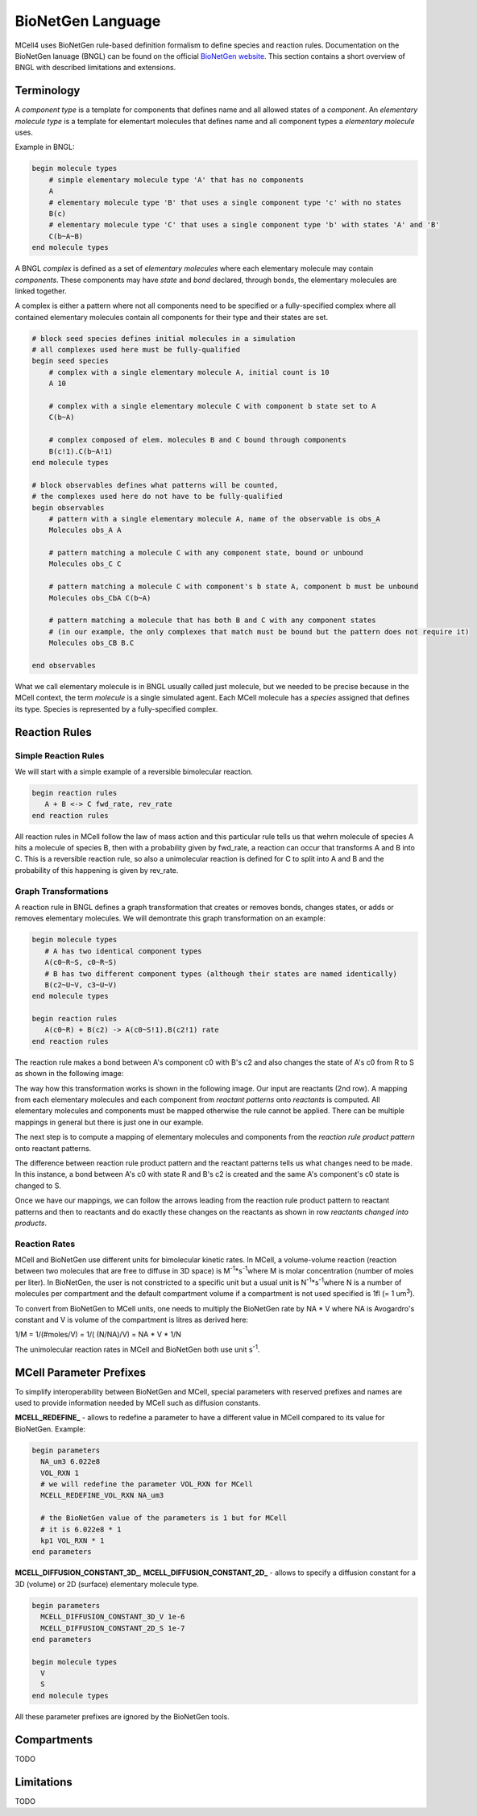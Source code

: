 ******************
BioNetGen Language
******************

MCell4 uses BioNetGen rule-based definition formalism to define species and reaction rules.
Documentation on the BioNetGen lanuage (BNGL) can be found on the official `BioNetGen website <http://bionetgen.org/>`_.
This section contains a short overview of BNGL with described limitations and extensions.  

Terminology
###########

A *component type* is a template for components that defines name and all allowed states of a *component*.
An *elementary molecule type* is a template for elementart molecules that defines name and all component types a *elementary molecule* uses. 

Example in BNGL:

.. code-block:: text

   begin molecule types
       # simple elementary molecule type 'A' that has no components
       A          
       # elementary molecule type 'B' that uses a single component type 'c' with no states
       B(c)      
       # elementary molecule type 'C' that uses a single component type 'b' with states 'A' and 'B'
       C(b~A~B)  
   end molecule types


A BNGL *complex* is defined as a set of *elementary molecules* where each elementary molecule may contain *components*.
These components may have *state* and *bond* declared, through bonds, the elementary molecules are linked together.

A complex is either a pattern where not all components need to be specified or a fully-specified complex
where all contained elementary molecules contain all components for their type and their states are set.  

.. code-block:: text

   # block seed species defines initial molecules in a simulation
   # all complexes used here must be fully-qualified
   begin seed species
       # complex with a single elementary molecule A, initial count is 10
       A 10
                
       # complex with a single elementary molecule C with component b state set to A
       C(b~A)  

       # complex composed of elem. molecules B and C bound through components
       B(c!1).C(b~A!1)      
   end molecule types

   # block observables defines what patterns will be counted, 
   # the complexes used here do not have to be fully-qualified
   begin observables
       # pattern with a single elementary molecule A, name of the observable is obs_A 
       Molecules obs_A A
                
       # pattern matching a molecule C with any component state, bound or unbound  
       Molecules obs_C C  

       # pattern matching a molecule C with component's b state A, component b must be unbound  
       Molecules obs_CbA C(b~A)  

       # pattern matching a molecule that has both B and C with any component states
       # (in our example, the only complexes that match must be bound but the pattern does not require it)  
       Molecules obs_CB B.C  
             
   end observables

What we call elementary molecule is in BNGL usually called just molecule, but we needed to be precise 
because in the MCell context, the term *molecule* is a single simulated agent.
Each MCell molecule has a *species* assigned that defines its type. Species is represented by a fully-specified complex.


Reaction Rules
##############

Simple Reaction Rules
*********************

We will start with a simple example of a reversible bimolecular reaction.

.. code-block:: text

   begin reaction rules
      A + B <-> C fwd_rate, rev_rate
   end reaction rules

All reaction rules in MCell follow the law of mass action and 
this particular rule tells us that wehrn molecule of species A hits a molecule of species B,
then with a probability given by fwd_rate, a reaction can occur that transforms A and B into C. 
This is a reversible reaction rule, so also a unimolecular reaction is defined for C to split into 
A and B and the probability of this happening is given by rev_rate.   


Graph Transformations
*********************

A reaction rule in BNGL defines a graph transformation that creates or removes bonds, changes states, or
adds or removes elementary molecules. We will demontrate this graph transformation on an example:


.. code-block:: text

   begin molecule types
      # A has two identical component types 
      A(c0~R~S, c0~R~S)
      # B has two different component types (although their states are named identically)
      B(c2~U~V, c3~U~V)
   end molecule types
    
   begin reaction rules
      A(c0~R) + B(c2) -> A(c0~S!1).B(c2!1) rate
   end reaction rules

The reaction rule makes a bond between A's component c0 with B's c2 and also changes the state of A's c0 from R to S
as shown in the following image:

.. image:: images/bngl_rule.png

The way how this transformation works is shown in the following image.
Our input are reactants (2nd row). A mapping from each elementary molecules and each component 
from *reactant patterns* onto *reactants* is computed. All elementary molecules and components must be mapped otherwise 
the rule cannot be applied. There can be multiple mappings in general but there is just one in our example. 

The next step is to compute a mapping of elementary molecules and components from the 
*reaction rule product pattern* onto reactant patterns.

The difference between reaction rule product pattern and the reactant patterns
tells us what changes need to be made. In this instance, a bond between A's c0 with state R and B's c2 
is created and the same A's component's c0 state is changed to S.

Once we have our mappings, we can follow the arrows leading from the 
reaction rule product pattern to reactant patterns and then to reactants and do exactly these changes on the 
reactants as shown in row *reactants changed into products*.


.. image:: images/bngl_rule_application.png

Reaction Rates
**************

MCell and BioNetGen use different units for bimolecular kinetic rates.
In MCell, a volume-volume reaction (reaction between two molecules
that are free to diffuse in 3D space) is M\ :sup:`-1`\*s\ :sup:`-1`\ where 
M is molar concentration (number of moles per liter).
In BioNetGen, the user is not constricted to a specific unit but a usual unit 
is N\ :sup:`-1`\*s\ :sup:`-1`\ where N is a number of molecules per compartment
and the default compartment volume if a compartment is not used specified is 1fl (= 1 um\ :sup:`3`\).

To convert from BioNetGen to MCell units, one needs to multiply the
BioNetGen rate by NA * V where NA is Avogardro's constant and V is volume 
of the compartment is litres as derived here:

1/M = 1/(#moles/V) = 1/( (N/NA)/V) = NA * V * 1/N


The unimolecular reaction rates in MCell and BioNetGen both use unit s\ :sup:`-1`\. 


MCell Parameter Prefixes
########################

To simplify interoperability between BioNetGen and MCell, special parameters 
with reserved prefixes and names are used to provide information needed by MCell such as diffusion constants. 

**MCELL_REDEFINE_** - allows to redefine a parameter to have a different value in MCell compared to its value for BioNetGen.
Example:

.. code-block:: text

    begin parameters
      NA_um3 6.022e8
      VOL_RXN 1
      # we will redefine the parameter VOL_RXN for MCell 
      MCELL_REDEFINE_VOL_RXN NA_um3
      
      # the BioNetGen value of the parameters is 1 but for MCell 
      # it is 6.022e8 * 1
      kp1 VOL_RXN * 1
    end parameters
  
**MCELL_DIFFUSION_CONSTANT_3D_**, **MCELL_DIFFUSION_CONSTANT_2D_** - allows to specify a diffusion constant for a 3D (volume) or 2D (surface) elementary molecule
type. 

.. code-block:: text
   
   begin parameters
     MCELL_DIFFUSION_CONSTANT_3D_V 1e-6
     MCELL_DIFFUSION_CONSTANT_2D_S 1e-7
   end parameters

   begin molecule types
     V
     S
   end molecule types


All these parameter prefixes are ignored by the BioNetGen tools.

Compartments
############

TODO

Limitations
###########

TODO
